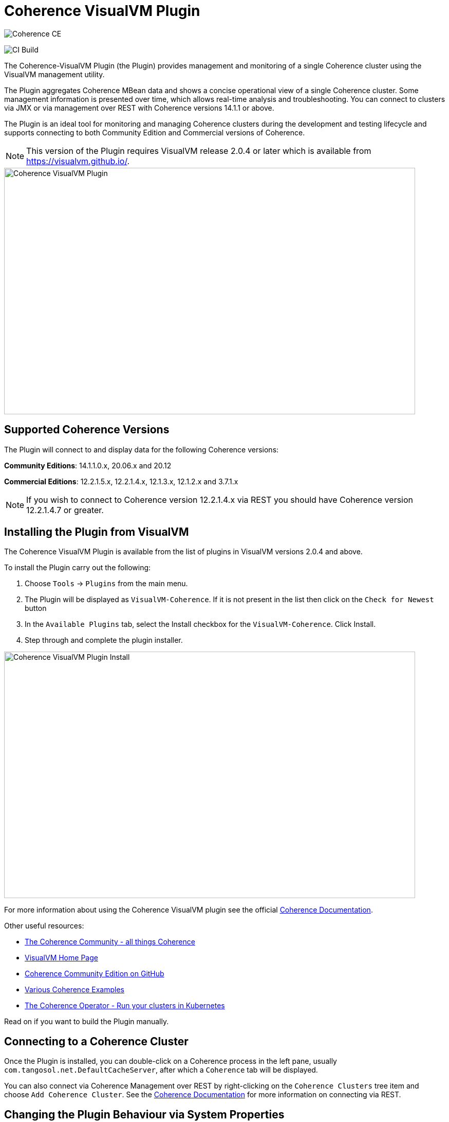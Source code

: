 ///////////////////////////////////////////////////////////////////////////////
Copyright (c) 2020, Oracle and/or its affiliates. All rights reserved.
DO NOT ALTER OR REMOVE COPYRIGHT NOTICES OR THIS FILE HEADER.

This code is free software; you can redistribute it and/or modify it
under the terms of the GNU General Public License version 2 only, as
published by the Free Software Foundation.  Oracle designates this
particular file as subject to the "Classpath" exception as provided
by Oracle in the LICENSE file that accompanied this code.

This code is distributed in the hope that it will be useful, but WITHOUT
ANY WARRANTY; without even the implied warranty of MERCHANTABILITY or
FITNESS FOR A PARTICULAR PURPOSE.  See the GNU General Public License
version 2 for more details (a copy is included in the LICENSE file that
accompanied this code).

You should have received a copy of the GNU General Public License version
2 along with this work; if not, write to the Free Software Foundation,
Inc., 51 Franklin St, Fifth Floor, Boston, MA 02110-1301 USA.

Please contact Oracle, 500 Oracle Parkway, Redwood Shores, CA 94065 USA
or visit www.oracle.com if you need additional information or have any
questions.
///////////////////////////////////////////////////////////////////////////////
= Coherence VisualVM Plugin

image::https://oracle.github.io/coherence/assets/images/logo-red.png[Coherence CE]

image:https://github.com/oracle/coherence-visualvm/workflows/Java%20CI%20-%20Released%20versions/badge.svg[CI Build]

The Coherence-VisualVM Plugin (the Plugin) provides management and monitoring of a single Coherence cluster using the VisualVM management utility.

The Plugin aggregates Coherence MBean data and shows a concise operational view of a single Coherence cluster.
Some management information is presented over time, which allows real-time analysis and troubleshooting.
You can connect to clusters via JMX or via management over REST with Coherence versions 14.1.1 or above.

The Plugin is an ideal tool for monitoring and managing Coherence clusters during the development and testing lifecycle and supports connecting to both
Community Edition and Commercial versions of Coherence.

NOTE: This version of the Plugin requires VisualVM release 2.0.4 or later which is available from https://visualvm.github.io/.

image::assets/coherence-visualvm.png[Coherence VisualVM Plugin,800,479]

== Supported Coherence Versions

The Plugin will connect to and display data for the following Coherence versions:

**Community Editions**: 14.1.1.0.x, 20.06.x and 20.12

**Commercial Editions**: 12.2.1.5.x,  12.2.1.4.x, 12.1.3.x, 12.1.2.x and 3.7.1.x

NOTE: If you wish to connect to Coherence version 12.2.1.4.x via REST you should have Coherence version 12.2.1.4.7 or greater.

== Installing the Plugin from VisualVM

The Coherence VisualVM Plugin is available from the list of plugins in VisualVM versions 2.0.4 and above.

To install the Plugin carry out the following:

1. Choose `Tools` -> `Plugins` from the main menu.
2. The Plugin will be displayed as `VisualVM-Coherence`. If it is not present in the list then click on the `Check for Newest` button
3. In the `Available Plugins` tab, select the Install checkbox for the `VisualVM-Coherence`. Click Install.
4. Step through and complete the plugin installer.

image::assets/coherence-visualvm-install.png[Coherence VisualVM Plugin Install,800,479]

For more information about using the Coherence VisualVM plugin see the official https://docs.oracle.com/en/middleware/standalone/coherence/14.1.1.0/manage/using-jmx-manage-oracle-coherence.html[Coherence Documentation].

Other useful resources:

* https://coherence.community/[The Coherence Community - all things Coherence]
* https://visualvm.github.io/[VisualVM Home Page]
* https://github.com/oracle/coherence[Coherence Community Edition on GitHub]
* https://github.com/oracle/coherence/tree/master/examples[Various Coherence Examples]
* https://github.com/oracle/coherence-operator[The Coherence Operator - Run your clusters in Kubernetes]

Read on if you want to build the Plugin manually.

== Connecting to a Coherence Cluster

Once the Plugin is installed, you can double-click on a Coherence process in the left pane, usually
`com.tangosol.net.DefaultCacheServer`, after which a `Coherence` tab will be displayed.

You can also connect via Coherence Management over REST by right-clicking on the
`Coherence Clusters` tree item and choose `Add Coherence Cluster`. See the https://docs.oracle.com/en/middleware/standalone/coherence/14.1.1.0/manage/using-jmx-manage-oracle-coherence.html#GUID-9A5B5F14-26A6-49CF-8C0C-3533A5DFB9C6[Coherence Documentation]
for more information on connecting via REST.

== Changing the Plugin Behaviour via System Properties

There are a number of properties that change the behaviour of the Plugin. To pass these properties
to VisvualVM you have to use the `-J` option. For example to change the refresh time from the default
of 30 seconds, you can do the following:

[source,shell]
----
$ visualvm -J-Dcoherence.plugin.visualvm.refreshtime=10
----

The following table outlines all the available properties and their use.

.Table Coherence VisualVM Properties
!===
|Property | Default | Usage
| coherence.plugin.visualvm.refreshtime| 30 |  Time (in seconds) between refreshing data from the cluster. Do not set too low as this could adversely affect performance in large clusters
| coherence.plugin.visualvm.log.query.times| false | Enables logging of query times when retrieving data
| coherence.plugin.visualvm.sorting.enabled | true | Enables JTable sorting
| coherence.plugin.visualvm.heatmap.enabled | false | Enables experimental heat map in Caches tab
| coherence.plugin.visualvm.persistence.list | true | Enables dropdown list of snapshots when performing snapshot operations
| coherence.plugin.visualvm.zoom.enabled | false | Enables additional zoom function for all graphs
| coherence.plugin.visualvm.rest.request.timeout | 30000 | The request timeout (in ms) when using REST to connect to a cluster
| coherence.plugin.visualvm.disable.mbean.check | false | Disables the MBean check when connecting to WebLogic Server
!===

NOTE: If you have used older versions of the Coherence VisualVM plugin available with Coherence, you should
ensure you are using the new property names above.

== Building the Plugin

If you wish to build the Plugin from scratch you need to build the VisualVM dependencies first.
To build the plugin is a two step process:

1. Generate the VisualVM dependencies
2. Build the Coherence VisualVM Plugin

=== Pre-requisites

You must have the following:

1. Java JDK 1.8 - To build VisualVM dependencies
2. Java JDK 11+ - To build and test the plugin
3. Ant version >= 1.9.9
4. Maven 3.6.3+
5. Git

=== Clone the Repository

1. Clone the Coherence VisualVM repository
+
[source,shell]
----
$ git clone https://github.com/oracle/coherence-visualvm.git
----

=== Generate the VisualVM dependencies

NOTE: These instructions have been summarized from https://github.com/oracle/visualvm/blob/release204/README.md.

NOTE: A Script `install-artifacts.sh` is available in the `bin` directory to run this for a Linux/Mac environment.

1. Ensure you have JDK8 in you PATH.

1. Checkout the VisualVM repository
+
[source,shell]
----
$ git clone https://github.com/oracle/visualvm.git

Cloning into 'visualvm'...
----

1. Checkout the `release204` branch
+
[source,shell]
----
$ cd visualvm

$ git checkout release204

Switched to a new branch 'release204'
----

1. Unzip the NetBeans Platform 11.3
+
[source,shell]
----
$ cd visualvm

$ unzip nb113_platform_19062020.zip
----

1. Build the Plugins
+
[source,shell]
----
$ ant build-zip
----

1. Unzip the artefacts
+
[source,shell]
----
$ cd dist

$ unzip visualvm.zip

$ cd ..
----

1. Generate the NBM's
+
[source,shell]
----
$ ant nbms
----

1. Install into the local repository
+
[source,shell]
----
$ mvn -DnetbeansInstallDirectory=dist/visualvm   \
    -DnetbeansNbmDirectory=build/updates   \
    -DgroupIdPrefix=org.graalvm.visualvm  \
    -DforcedVersion=RELEASE204 org.apache.netbeans.utilities:nb-repository-plugin:populate
----

NOTE: See https://github.com/oracle/visualvm/blob/release204/README.md[here] for instructions on how to
push the artefacts to a remote Maven repository.

==== Build the VisualVM Plugin

1. Ensure you have JDK11 or above in your PATH.

1. Build the Plugin
+
From the `coherence-visualvm` directory:
+
[source,shell]
----
$ mvn clean install -DskipTests
----
+
If you wish to run the Community Edition tests then leave out the `-DskipTests`.

1. Install the Plugin
+
The plugin will be available in the location `coherence-visualvm-plugin/target/coherence-visualvm-plugin-{version}`

Follow the instructions https://docs.oracle.com/en/middleware/standalone/coherence/14.1.1.0/manage/using-jmx-manage-oracle-coherence.html[here]
to install the plugin manually.

